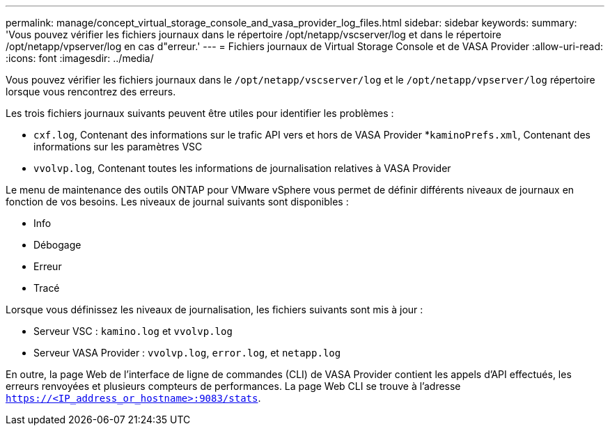 ---
permalink: manage/concept_virtual_storage_console_and_vasa_provider_log_files.html 
sidebar: sidebar 
keywords:  
summary: 'Vous pouvez vérifier les fichiers journaux dans le répertoire /opt/netapp/vscserver/log et dans le répertoire /opt/netapp/vpserver/log en cas d"erreur.' 
---
= Fichiers journaux de Virtual Storage Console et de VASA Provider
:allow-uri-read: 
:icons: font
:imagesdir: ../media/


[role="lead"]
Vous pouvez vérifier les fichiers journaux dans le `/opt/netapp/vscserver/log` et le `/opt/netapp/vpserver/log` répertoire lorsque vous rencontrez des erreurs.

Les trois fichiers journaux suivants peuvent être utiles pour identifier les problèmes :

* `cxf.log`, Contenant des informations sur le trafic API vers et hors de VASA Provider
*`kaminoPrefs.xml`, Contenant des informations sur les paramètres VSC
* `vvolvp.log`, Contenant toutes les informations de journalisation relatives à VASA Provider


Le menu de maintenance des outils ONTAP pour VMware vSphere vous permet de définir différents niveaux de journaux en fonction de vos besoins. Les niveaux de journal suivants sont disponibles :

* Info
* Débogage
* Erreur
* Tracé


Lorsque vous définissez les niveaux de journalisation, les fichiers suivants sont mis à jour :

* Serveur VSC : `kamino.log` et `vvolvp.log`
* Serveur VASA Provider : `vvolvp.log`, `error.log`, et `netapp.log`


En outre, la page Web de l'interface de ligne de commandes (CLI) de VASA Provider contient les appels d'API effectués, les erreurs renvoyées et plusieurs compteurs de performances. La page Web CLI se trouve à l'adresse `https://<IP_address_or_hostname>:9083/stats`.
